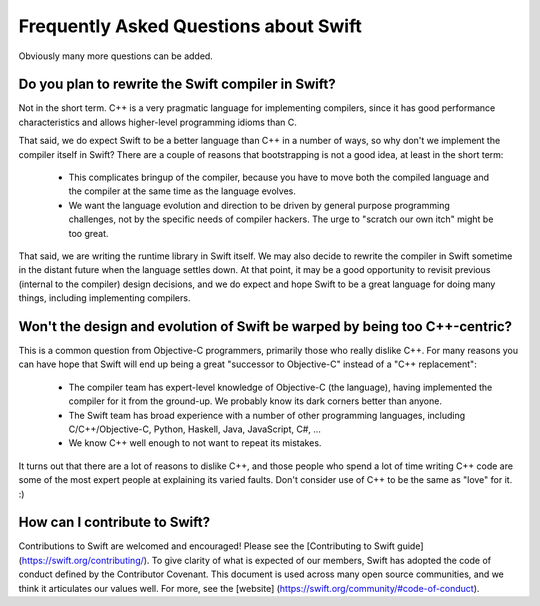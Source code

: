 .. @raise litre.TestsAreMissing
.. _FAQ:

Frequently Asked Questions about Swift
======================================

Obviously many more questions can be added.



Do you plan to rewrite the Swift compiler in Swift?
---------------------------------------------------

Not in the short term.  C++ is a very pragmatic language for implementing
compilers, since it has good performance characteristics and allows higher-level
programming idioms than C.

That said, we do expect Swift to be a better language than C++ in a number of ways,
so why don't we implement the compiler itself in Swift?  There are a couple of
reasons that bootstrapping is not a good idea, at least in the short term:

 * This complicates bringup of the compiler, because you have to move both the
   compiled language and the compiler at the same time as the language evolves.
 * We want the language evolution and direction to be driven by general purpose
   programming challenges, not by the specific needs of compiler hackers.  The
   urge to "scratch our own itch" might be too great.

That said, we are writing the runtime library in Swift itself.  We may also
decide to rewrite the compiler in Swift sometime in the distant future when the
language settles down.  At that point, it may be a good opportunity to revisit
previous (internal to the compiler) design decisions, and we do expect and hope
Swift to be a great language for doing many things, including implementing
compilers.


Won't the design and evolution of Swift be warped by being too C++-centric?
---------------------------------------------------------------------------

This is a common question from Objective-C programmers, primarily those who
really dislike C++.  For many reasons you can have hope that Swift
will end up being a great "successor to Objective-C" instead of a "C++
replacement":

 * The compiler team has expert-level knowledge of Objective-C (the language),
   having implemented the compiler for it from the ground-up.  We probably know
   its dark corners better than anyone.
 * The Swift team has broad experience with a number of other programming
   languages, including C/C++/Objective-C, Python, Haskell, Java, JavaScript,
   C#, ...
 * We know C++ well enough to not want to repeat its mistakes.


It turns out that there are a lot of reasons to dislike C++, and those people
who spend a lot of time writing C++ code are some of the most expert people at
explaining its varied faults.  Don't consider use of C++ to be the same as
"love" for it. :)

How can I contribute to Swift?
------------------------------

Contributions to Swift are welcomed and encouraged! Please see the [Contributing to Swift guide] (https://swift.org/contributing/).
To give clarity of what is expected of our members, Swift has adopted the code of conduct defined by the Contributor Covenant. This document is used across many open source communities, and we think it articulates our values well. For more, see the [website] (https://swift.org/community/#code-of-conduct).


